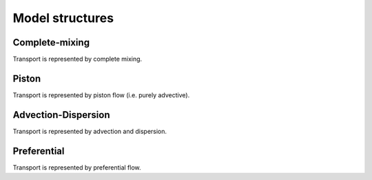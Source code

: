 Model structures
================

Complete-mixing
---------------

.. image:: /_images/complete-mixing.png
   :width: 250
   :align: center

Transport is represented by complete mixing.

Piston
------

.. image:: /_images/piston.png
   :width: 250
   :align: center

Transport is represented by piston flow (i.e. purely advective).

Advection-Dispersion
--------------------

.. image:: /_images/advection-dispersion.png
   :width: 250
   :align: center

Transport is represented by advection and dispersion.

Preferential
------------

.. image:: /_images/preferential.png
   :width: 250
   :align: center


Transport is represented by preferential flow.
